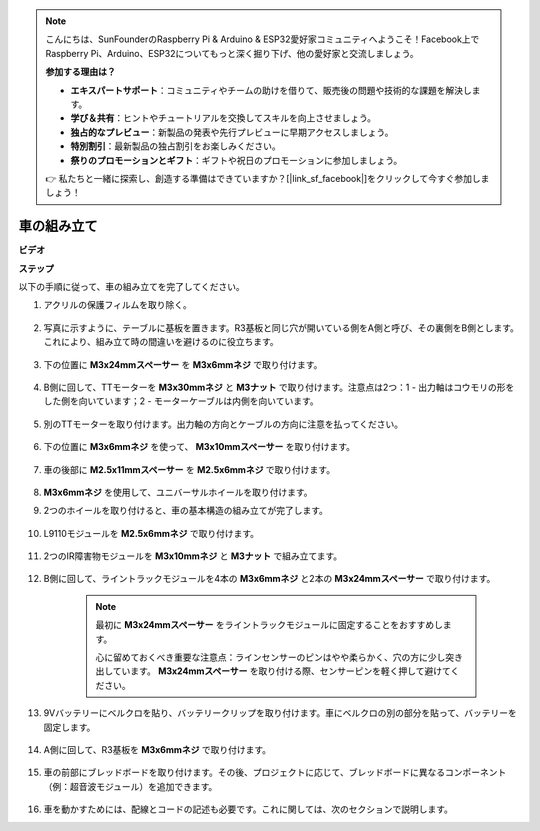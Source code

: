 .. note::

    こんにちは、SunFounderのRaspberry Pi & Arduino & ESP32愛好家コミュニティへようこそ！Facebook上でRaspberry Pi、Arduino、ESP32についてもっと深く掘り下げ、他の愛好家と交流しましょう。

    **参加する理由は？**

    - **エキスパートサポート**：コミュニティやチームの助けを借りて、販売後の問題や技術的な課題を解決します。
    - **学び＆共有**：ヒントやチュートリアルを交換してスキルを向上させましょう。
    - **独占的なプレビュー**：新製品の発表や先行プレビューに早期アクセスしましょう。
    - **特別割引**：最新製品の独占割引をお楽しみください。
    - **祭りのプロモーションとギフト**：ギフトや祝日のプロモーションに参加しましょう。

    👉 私たちと一緒に探索し、創造する準備はできていますか？[|link_sf_facebook|]をクリックして今すぐ参加しましょう！

.. _car_assemble:

車の組み立て
=====================

**ビデオ**

.. raw:: html
    
    <iframe width="600" height="400" src="https://www.youtube.com/embed/pdn3gko3C30?si=G397ah7ribyDX4TY" title="YouTube video player" frameborder="0" allow="accelerometer; autoplay; clipboard-write; encrypted-media; gyroscope; picture-in-picture; web-share" allowfullscreen></iframe>

**ステップ**

以下の手順に従って、車の組み立てを完了してください。

1. アクリルの保護フィルムを取り除く。

    .. image:: img/IMG_9118.JPG

2. 写真に示すように、テーブルに基板を置きます。R3基板と同じ穴が開いている側をA側と呼び、その裏側をB側とします。これにより、組み立て時の間違いを避けるのに役立ちます。

    .. image:: img/IMG_9145.JPG

#. 下の位置に **M3x24mmスペーサー** を **M3x6mmネジ** で取り付けます。

    .. image:: img/IMG_9151.JPG

#. B側に回して、TTモーターを **M3x30mmネジ** と **M3ナット** で取り付けます。注意点は2つ：1 - 出力軸はコウモリの形をした側を向いています；2 - モーターケーブルは内側を向いています。

    .. image:: img/IMG_9153.JPG

#. 別のTTモーターを取り付けます。出力軸の方向とケーブルの方向に注意を払ってください。

    .. image:: img/IMG_9154.JPG

#. 下の位置に **M3x6mmネジ** を使って、 **M3x10mmスペーサー** を取り付けます。

    .. image:: img/IMG_9157.JPG

#. 車の後部に **M2.5x11mmスペーサー** を **M2.5x6mmネジ** で取り付けます。

    .. image:: img/IMG_9174.JPG

#.  **M3x6mmネジ** を使用して、ユニバーサルホイールを取り付けます。

    .. image:: img/IMG_9175.JPG

#. 2つのホイールを取り付けると、車の基本構造の組み立てが完了します。

    .. image:: img/IMG_9179.JPG

#. L9110モジュールを **M2.5x6mmネジ** で取り付けます。

    .. image:: img/IMG_9182.JPG

#. 2つのIR障害物モジュールを **M3x10mmネジ** と **M3ナット** で組み立てます。

    .. image:: img/IMG_9185.JPG

#. B側に回して、ライントラックモジュールを4本の **M3x6mmネジ** と2本の **M3x24mmスペーサー** で取り付けます。

    .. note::
        最初に **M3x24mmスペーサー** をライントラックモジュールに固定することをおすすめします。

        心に留めておくべき重要な注意点：ラインセンサーのピンはやや柔らかく、穴の方に少し突き出しています。 **M3x24mmスペーサー** を取り付ける際、センサーピンを軽く押して避けてください。

    .. image:: img/IMG_9186.JPG

#. 9Vバッテリーにベルクロを貼り、バッテリークリップを取り付けます。車にベルクロの別の部分を貼って、バッテリーを固定します。

    .. image:: img/IMG_9189.JPG

#. A側に回して、R3基板を **M3x6mmネジ** で取り付けます。

    .. image:: img/IMG_9196.JPG

#. 車の前部にブレッドボードを取り付けます。その後、プロジェクトに応じて、ブレッドボードに異なるコンポーネント（例：超音波モジュール）を追加できます。

    .. image:: img/IMG_9197.JPG

#. 車を動かすためには、配線とコードの記述も必要です。これに関しては、次のセクションで説明します。
